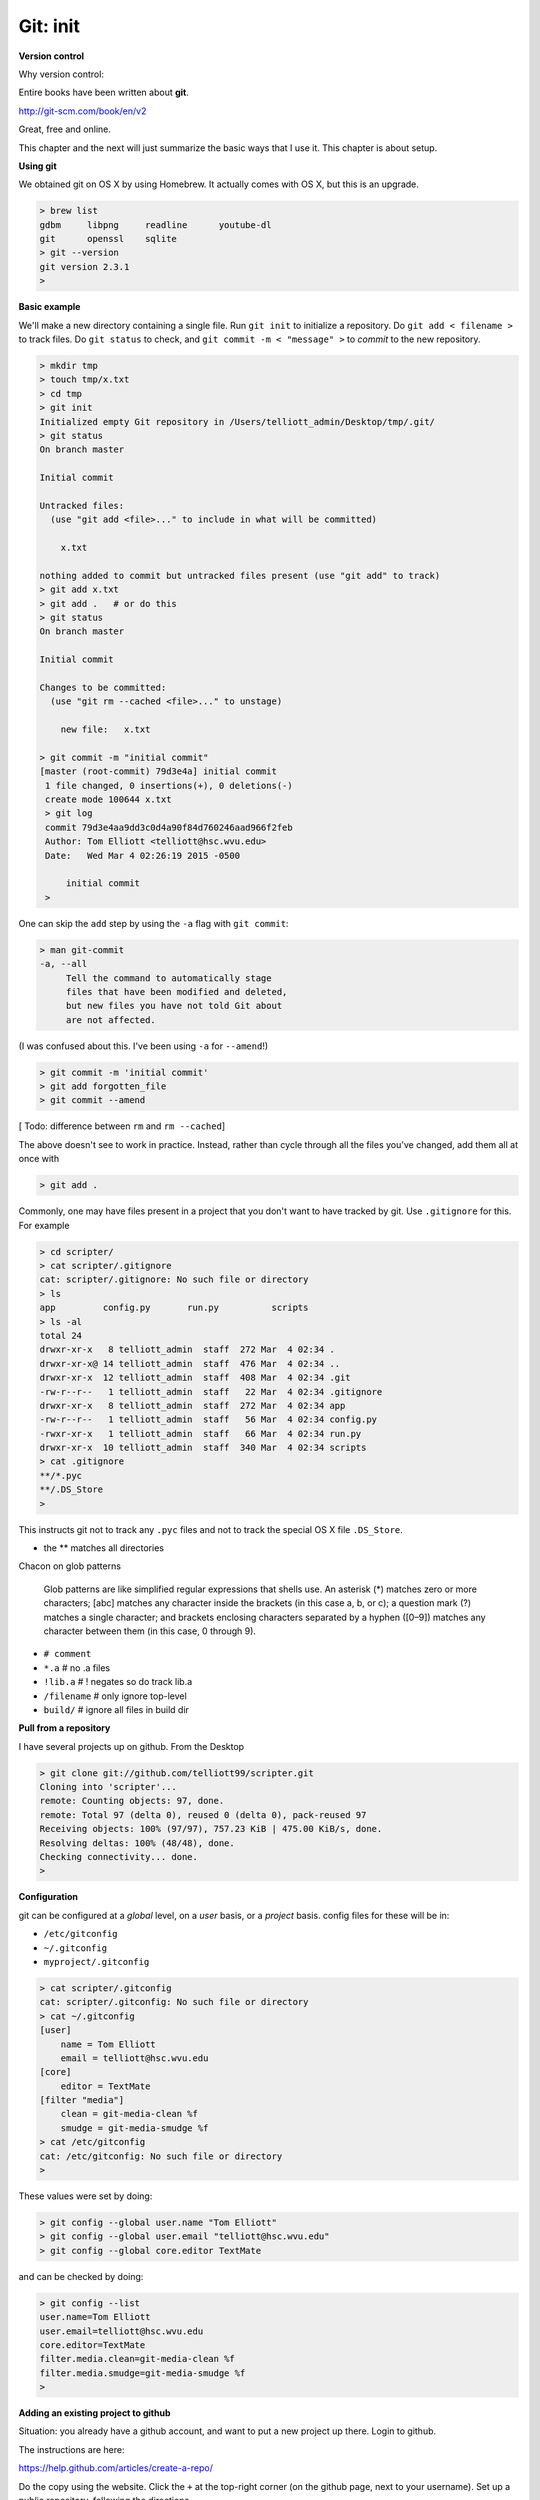 .. _git1-setup:

##########
Git:  init
##########

**Version control**

Why version control:



Entire books have been written about **git**.

http://git-scm.com/book/en/v2

Great, free and online.

This chapter and the next will just summarize the basic ways that I use it.  This chapter is about setup.

**Using git**

We obtained git on OS X by using Homebrew.  It actually comes with OS X, but this is an upgrade.

.. sourcecode:: bash

    > brew list
    gdbm     libpng     readline      youtube-dl
    git      openssl    sqlite
    > git --version
    git version 2.3.1
    >

**Basic example**

We'll make a new directory containing a single file.  Run ``git init`` to initialize a repository.  Do ``git add < filename >`` to track files.  Do ``git status`` to check, and ``git commit -m < "message" >`` to *commit* to the new repository.

.. sourcecode:: bash

    > mkdir tmp
    > touch tmp/x.txt
    > cd tmp
    > git init
    Initialized empty Git repository in /Users/telliott_admin/Desktop/tmp/.git/
    > git status
    On branch master

    Initial commit

    Untracked files:
      (use "git add <file>..." to include in what will be committed)

    	x.txt

    nothing added to commit but untracked files present (use "git add" to track)
    > git add x.txt
    > git add .   # or do this
    > git status
    On branch master

    Initial commit

    Changes to be committed:
      (use "git rm --cached <file>..." to unstage)

    	new file:   x.txt

    > git commit -m "initial commit"
    [master (root-commit) 79d3e4a] initial commit
     1 file changed, 0 insertions(+), 0 deletions(-)
     create mode 100644 x.txt
     > git log
     commit 79d3e4aa9dd3c0d4a90f84d760246aad966f2feb
     Author: Tom Elliott <telliott@hsc.wvu.edu>
     Date:   Wed Mar 4 02:26:19 2015 -0500

         initial commit
     >
     
One can skip the ``add`` step by using the ``-a`` flag with ``git commit``:

.. sourcecode:: bash

    > man git-commit
    -a, --all
         Tell the command to automatically stage
         files that have been modified and deleted,
         but new files you have not told Git about
         are not affected.

(I was confused about this.  I've been using ``-a`` for ``--amend``!)

.. sourcecode:: bash

    > git commit -m 'initial commit' 
    > git add forgotten_file 
    > git commit --amend
    
[ Todo:  difference between ``rm`` and ``rm --cached``]

The above doesn't see to work in practice.  Instead, rather than cycle through all the files you've changed, add them all at once with

.. sourcecode:: bash

    > git add .

Commonly, one may have files present in a project that you don't want to have tracked by git.  Use ``.gitignore`` for this.  For example

.. sourcecode:: bash

    > cd scripter/
    > cat scripter/.gitignore
    cat: scripter/.gitignore: No such file or directory
    > ls
    app		config.py	run.py		scripts
    > ls -al
    total 24
    drwxr-xr-x   8 telliott_admin  staff  272 Mar  4 02:34 .
    drwxr-xr-x@ 14 telliott_admin  staff  476 Mar  4 02:34 ..
    drwxr-xr-x  12 telliott_admin  staff  408 Mar  4 02:34 .git
    -rw-r--r--   1 telliott_admin  staff   22 Mar  4 02:34 .gitignore
    drwxr-xr-x   8 telliott_admin  staff  272 Mar  4 02:34 app
    -rw-r--r--   1 telliott_admin  staff   56 Mar  4 02:34 config.py
    -rwxr-xr-x   1 telliott_admin  staff   66 Mar  4 02:34 run.py
    drwxr-xr-x  10 telliott_admin  staff  340 Mar  4 02:34 scripts
    > cat .gitignore
    **/*.pyc
    **/.DS_Store
    >

This instructs git not to track any ``.pyc`` files and not to track the special OS X file ``.DS_Store``.

* the ** matches all directories

Chacon on glob patterns

    Glob patterns are like simplified regular expressions that shells use. An asterisk (*) matches zero or more characters; [abc] matches any character inside the brackets (in this case a, b, or c); a question mark (?) matches a single character; and brackets enclosing characters separated by a hyphen ([0–9]) matches any character between them (in this case, 0 through 9).

* ``# comment``
* ``*.a``        # no .a files
* ``!lib.a``     # ! negates so do track lib.a
* ``/filename``  # only ignore top-level
* ``build/``     # ignore all files in build dir

**Pull from a repository**

I have several projects up on github.  From the Desktop

.. sourcecode:: bash

    > git clone git://github.com/telliott99/scripter.git
    Cloning into 'scripter'...
    remote: Counting objects: 97, done.
    remote: Total 97 (delta 0), reused 0 (delta 0), pack-reused 97
    Receiving objects: 100% (97/97), 757.23 KiB | 475.00 KiB/s, done.
    Resolving deltas: 100% (48/48), done.
    Checking connectivity... done.
    >

**Configuration**

git can be configured at a *global* level, on a *user* basis, or a *project* basis.  config files for these will be in:

* ``/etc/gitconfig``
* ``~/.gitconfig``
* ``myproject/.gitconfig``

.. sourcecode:: bash

    > cat scripter/.gitconfig
    cat: scripter/.gitconfig: No such file or directory
    > cat ~/.gitconfig
    [user]
    	name = Tom Elliott
    	email = telliott@hsc.wvu.edu
    [core]
    	editor = TextMate
    [filter "media"]
    	clean = git-media-clean %f
    	smudge = git-media-smudge %f
    > cat /etc/gitconfig
    cat: /etc/gitconfig: No such file or directory
    >

These values were set by doing:

.. sourcecode:: bash

    > git config --global user.name "Tom Elliott"
    > git config --global user.email "telliott@hsc.wvu.edu"
    > git config --global core.editor TextMate

and can be checked by doing:

.. sourcecode:: bash

    > git config --list
    user.name=Tom Elliott
    user.email=telliott@hsc.wvu.edu
    core.editor=TextMate
    filter.media.clean=git-media-clean %f
    filter.media.smudge=git-media-smudge %f
    >

**Adding an existing project to github**

Situation:  you already have a github account, and want to put a new project up there.  Login to github.  

The instructions are here:

https://help.github.com/articles/create-a-repo/

Do the copy using the website.  Click the ``+`` at the top-right corner (on the github page, next to your username).  Set up a public repository, following the directions

I will do one for this project, which I just started yesterday, so it isn't on github yet.  I'm calling it **MyUnix**.

After that, I should be able to ``cd`` into the  ``MyUnix`` project directory and do:

.. sourcecode:: bash

    > git remote add origin git@github.com:telliott99/MyUnix.git
    > git push -u origin master
    Counting objects: 42, done.
    Delta compression using up to 4 threads.
    Compressing objects: 100% (38/38), done.
    Writing objects: 100% (42/42), 71.37 KiB | 0 bytes/s, done.
    Total 42 (delta 10), reused 0 (delta 0)
    To git@github.com:telliott99/MyUnix.git
     * [new branch]      master -> master
    Branch master set up to track remote branch master from origin.
    >

Since I am set up to use SSH to connect, it just works.  No password prompt.

We can check it:

.. sourcecode:: bash

    > git remote -v
    origin	git@github.com:telliott99/MyUnix.git (fetch)
    origin	git@github.com:telliott99/MyUnix.git (push)
    >

**Setting up to do SSH**

These are my notes on setting up SSH for github.  I decided not to mess with my existing setup right now to check it.

Here is the github webpage about how to do it:

https://help.github.com/articles/generating-ssh-keys/

* check for existing ssh keys

.. sourcecode:: bash

    > ls -al ~/.ssh

* make sure it's the OS X version of ``ssh-keygen``

.. sourcecode:: bash

    > which ssh-keygen
    /usr/bin/ssh-keygen

* generate a new key pair if necessary

.. sourcecode:: bash

    > ssh-keygen -t rsa -C "telliott999@gmail.com"

* start up ssh-agent:

.. sourcecode:: bash

    eval "$(ssh-agent -s)"

Read about ssh-agent here:

https://en.wikipedia.org/wiki/Ssh-agent

    ssh-agent is a program that, used together with OpenSSH or similar SSH programs, provides a secure way of storing the private key. For private keys that require a passphrase, ssh-agent allows the user to connect multiple times without having to repeatedly type the passphrase.

* use ``ssh-agent`` to add the key pair to my keychain:

.. sourcecode:: bash

    > ssh-add ~/.ssh/id_rsa

Note:  I actually did

    > ssh-add -K ~/.ssh/id_rsa
    
The ``-K`` flag adds my passphrase to the keychain.  Which is a good thing since I believe I have forgotten my passphrase:

.. sourcecode:: bash

    > ssh-keygen -p
    Enter file in which the key is (/Users/telliott_admin/.ssh/id_rsa): 
    Enter old passphrase: 
    Bad passphrase.
    >
    
* copy the public key to the pasteboard

.. sourcecode:: bash

    > pbcopy < ~/.ssh/id_rsa.pub

* Using the website, paste the public key to my github account.

Go (as we did above):

.. sourcecode:: bash

    > git remote add origin git@github.com:telliott99/MyUnix.git
    > git push -u origin master

On the website, under settings, fingerprints are listed for two SSH keys associated with the account.  One is for the Air and one for the Mac mini

* 15:6e:84:e4:3d:7d:30:c7:af:11:f6:a8:35:b2:bb:57
* 76:b1:63:48:b1:55:7d:98:ef:bc:21:bd:fb:36:dc:43

Just check:

.. sourcecode:: bash

    > ssh-keygen -lf ~/.ssh/id_rsa.pub
    2048 15:6e:84:e4:3d:7d:30:c7:af:11:f6:a8:35:b2:bb:57  telliott999@gmail.com (RSA)
    >

Explanation of the different methods.

https://help.github.com/articles/which-remote-url-should-i-use/

You can tell at a glance which method we're using:  the ``git://`` protocol is shown, that is SSH.  Otherwise, we might have something like

* ``https://github.com/username/myproject.git``

